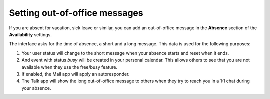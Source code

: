 .. _groupware-absence:

==============================
Setting out-of-office messages
==============================

If you are absent for vacation, sick leave or similar, you can add an out-of-office message in the **Absence** section of the **Availability** settings.

The interface asks for the time of absence, a short and a long message. This data is used for the following purposes:

1) Your user status will change to the short message when your absence starts and reset when it ends.
2) And event with status *busy* will be created in your personal calendar. This allows others to see that you are not available when they use the free/busy feature.
3) If enabled, the Mail app will apply an autoresponder.
4) The Talk app will show the long out-of-office message to others when they try to reach you in a 1:1 chat during your absence.
